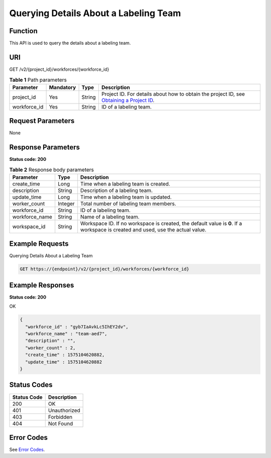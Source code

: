 Querying Details About a Labeling Team
======================================

Function
--------

This API is used to query the details about a labeling team.

URI
---

GET /v2/{project_id}/workforces/{workforce_id}

.. table:: **Table 1** Path parameters

   +--------------+-----------+--------+------------------------------------------------------------------------------------------------------------------------------------------------------------+
   | Parameter    | Mandatory | Type   | Description                                                                                                                                                |
   +==============+===========+========+============================================================================================================================================================+
   | project_id   | Yes       | String | Project ID. For details about how to obtain the project ID, see `Obtaining a Project ID <../../common_parameters/obtaining_a_project_id_and_name.html>`__. |
   +--------------+-----------+--------+------------------------------------------------------------------------------------------------------------------------------------------------------------+
   | workforce_id | Yes       | String | ID of a labeling team.                                                                                                                                     |
   +--------------+-----------+--------+------------------------------------------------------------------------------------------------------------------------------------------------------------+

Request Parameters
------------------

None

Response Parameters
-------------------

**Status code: 200**



.. _DescWorkforceresponseDescWorkforceResp:

.. table:: **Table 2** Response body parameters

   +----------------+---------+---------------------------------------------------------------------------------------------------------------------------------+
   | Parameter      | Type    | Description                                                                                                                     |
   +================+=========+=================================================================================================================================+
   | create_time    | Long    | Time when a labeling team is created.                                                                                           |
   +----------------+---------+---------------------------------------------------------------------------------------------------------------------------------+
   | description    | String  | Description of a labeling team.                                                                                                 |
   +----------------+---------+---------------------------------------------------------------------------------------------------------------------------------+
   | update_time    | Long    | Time when a labeling team is updated.                                                                                           |
   +----------------+---------+---------------------------------------------------------------------------------------------------------------------------------+
   | worker_count   | Integer | Total number of labeling team members.                                                                                          |
   +----------------+---------+---------------------------------------------------------------------------------------------------------------------------------+
   | workforce_id   | String  | ID of a labeling team.                                                                                                          |
   +----------------+---------+---------------------------------------------------------------------------------------------------------------------------------+
   | workforce_name | String  | Name of a labeling team.                                                                                                        |
   +----------------+---------+---------------------------------------------------------------------------------------------------------------------------------+
   | workspace_id   | String  | Workspace ID. If no workspace is created, the default value is **0**. If a workspace is created and used, use the actual value. |
   +----------------+---------+---------------------------------------------------------------------------------------------------------------------------------+

Example Requests
----------------

Querying Details About a Labeling Team

.. code-block::

   GET https://{endpoint}/v2/{project_id}/workforces/{workforce_id}

Example Responses
-----------------

**Status code: 200**

OK

.. code-block::

   {
     "workforce_id" : "gyb7IaAvkLc5IhEY2dv",
     "workforce_name" : "team-aed7",
     "description" : "",
     "worker_count" : 2,
     "create_time" : 1575104620882,
     "update_time" : 1575104620882
   }

Status Codes
------------



.. _DescWorkforcestatuscode:

=========== ============
Status Code Description
=========== ============
200         OK
401         Unauthorized
403         Forbidden
404         Not Found
=========== ============

Error Codes
-----------

See `Error Codes <../../common_parameters/error_codes.html>`__.


